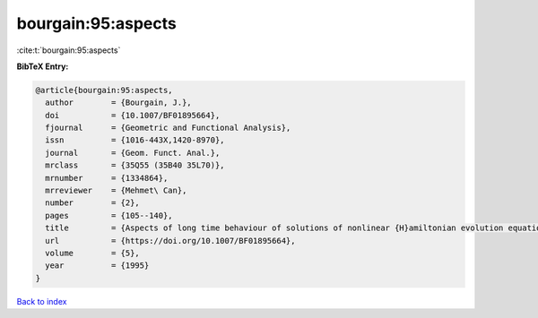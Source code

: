 bourgain:95:aspects
===================

:cite:t:`bourgain:95:aspects`

**BibTeX Entry:**

.. code-block:: bibtex

   @article{bourgain:95:aspects,
     author        = {Bourgain, J.},
     doi           = {10.1007/BF01895664},
     fjournal      = {Geometric and Functional Analysis},
     issn          = {1016-443X,1420-8970},
     journal       = {Geom. Funct. Anal.},
     mrclass       = {35Q55 (35B40 35L70)},
     mrnumber      = {1334864},
     mrreviewer    = {Mehmet\ Can},
     number        = {2},
     pages         = {105--140},
     title         = {Aspects of long time behaviour of solutions of nonlinear {H}amiltonian evolution equations},
     url           = {https://doi.org/10.1007/BF01895664},
     volume        = {5},
     year          = {1995}
   }

`Back to index <../By-Cite-Keys.rst>`_
